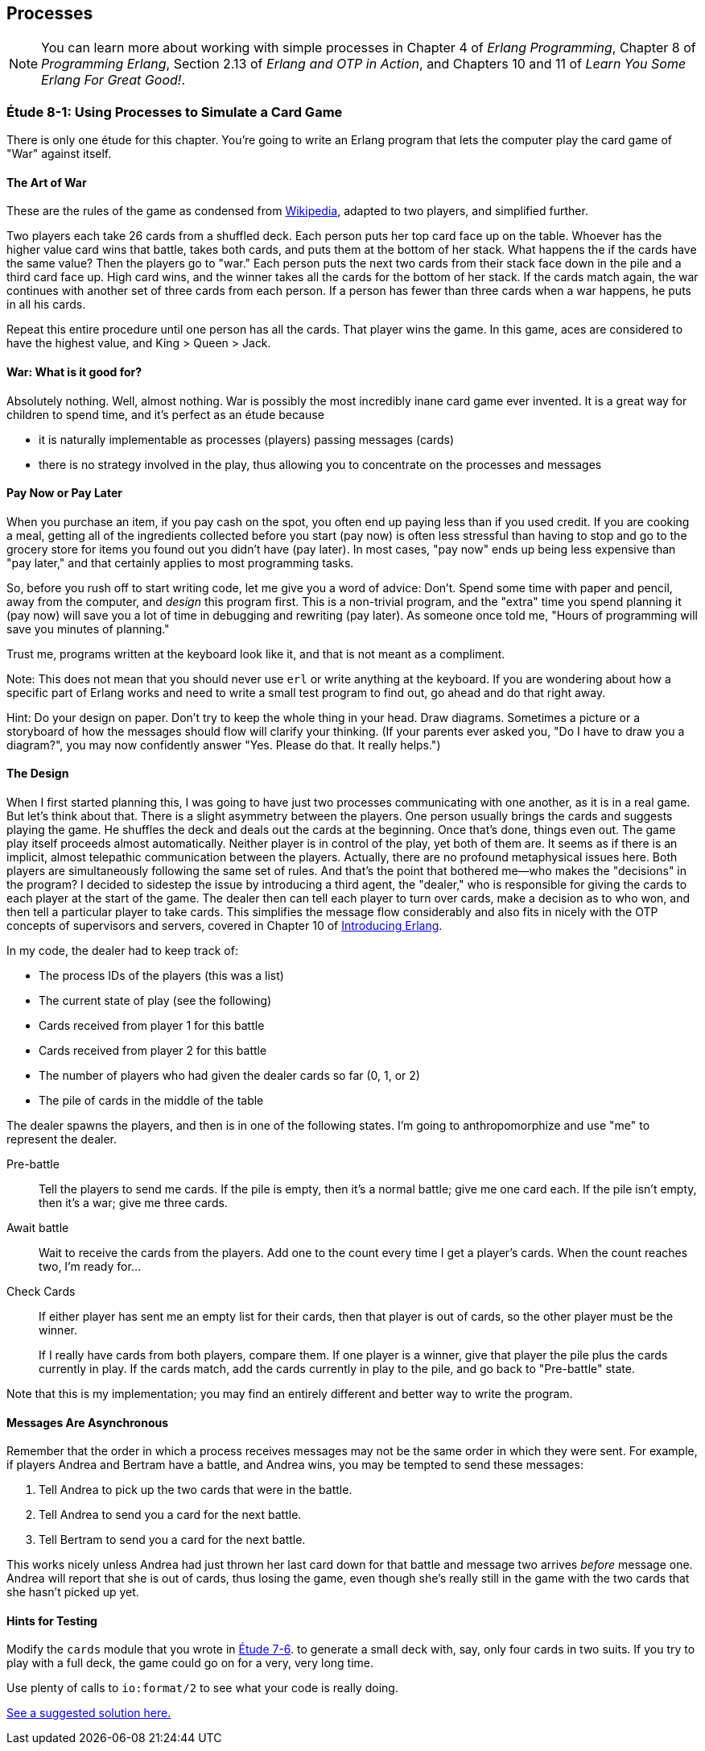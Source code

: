 [[PROCESSES]]
Processes
---------

NOTE: You can learn more about working with simple processes in Chapter 4 of _Erlang Programming_, Chapter 8 of _Programming Erlang_, Section 2.13 of _Erlang and OTP in Action_, and Chapters 10 and 11 of _Learn You Some Erlang For Great Good!_.

[[CH08-ET01]]
Étude 8-1: Using Processes to Simulate a Card Game
~~~~~~~~~~~~~~~~~~~~~~~~~~~~~~~~~~~~~~~~~~~~~~~~~~
There is only one étude for this chapter. You're going to
write an Erlang program that lets the computer play the card
game of "War" against itself.

The Art of War
^^^^^^^^^^^^^^
These are the rules of the game as condensed from
http://en.wikipedia.org/wiki/War_%28card_game%29[Wikipedia], adapted
to two players, and simplified further.

Two players each take 26 cards from a shuffled deck. Each person
puts her top card face up on the table. Whoever has the higher
value card wins that battle, takes both cards, and puts
them at the bottom of her stack. What happens the if the cards 
have the same value?
Then the players go to "war." Each person puts the next two cards from
their stack face down in the pile and a third card face up. High card
wins, and the winner takes all the cards for the bottom of her stack.
If the cards match again, the war continues with another set of three cards from
each person. If a person has fewer than three cards
when a war happens, he puts in all his cards.

Repeat this entire procedure until one person has all the cards. That player
wins the game. In this game, aces are considered to have the highest value,
and King > Queen > Jack.

War: What is it good for?
^^^^^^^^^^^^^^^^^^^^^^^^^
Absolutely nothing. Well, almost nothing. War is possibly the most
incredibly inane card game ever invented. It is a great way for children
to spend time, and it's perfect as an étude because

* it is naturally implementable as processes (players) passing messages
(cards)
* there is no strategy involved in the play, thus allowing you to concentrate
on the processes and messages

Pay Now or Pay Later
^^^^^^^^^^^^^^^^^^^^
When you purchase an item, if you pay cash on the spot, you often end up paying
less than if you used credit. If you are cooking a meal, getting all of the
ingredients collected before you start (pay now) is often less stressful than
having to stop and go to the grocery store for items you found out you didn't
have (pay later). In most cases, "pay now" ends up being less expensive than
"pay later," and that certainly applies to most programming tasks.

So, before you rush off to start writing code, let me give you a word of advice:
Don't. Spend some time with paper and pencil, away from the computer, and
_design_ this program first. This is a non-trivial program, and the "extra"
time you spend planning it (pay now) will save you a lot of time in
debugging and rewriting (pay later). As someone once told me, "Hours of
programming will save you minutes of planning."

Trust me, programs written at the keyboard look like it, and that
is not meant as a compliment.

Note: This does not mean that you should never use `erl` or write anything
at the keyboard. If you are wondering about how a specific part of Erlang
works and need to write a small test program to find out, go ahead and do that
right away.

Hint: Do your design on paper. Don't try to keep the whole thing in your
head. Draw diagrams. Sometimes a picture or a storyboard of how the
messages should flow will clarify your thinking. (If your parents ever
asked you, "Do I have to draw you a diagram?", you may now confidently
answer "Yes. Please do that. It really helps.")

The Design
^^^^^^^^^^
When I first started planning this, I was going to have just two processes
communicating with one another, as it is in a real game. But let's think
about that. There is a slight asymmetry between the players. One
person usually brings the cards and suggests playing the game. He shuffles
the deck and deals out the cards at the beginning. Once that's done, 
things even out. The game play itself proceeds almost automatically. Neither
player is in control of the play, yet both of them are. It seems as if
there is an implicit, almost telepathic communication between the players.
Actually, there are no profound metaphysical issues here. Both players
are simultaneously following the same set of rules. And that's the point that
bothered me--who makes the "decisions" in the program? I decided to sidestep
the issue by introducing a third agent, the "dealer," who is responsible for
giving the cards to each player at the start of the game. The dealer then
can tell each player to turn over cards, make a decision as to who won, and
then tell a particular player to take cards. This simplifies the message
flow considerably and also fits in nicely with the OTP concepts of supervisors
and servers, covered in Chapter 10 of
http://shop.oreilly.com/product/0636920025818.do[Introducing Erlang].


In my code, the dealer had to keep track of:

* The process IDs of the players (this was a list)
* The current state of play (see the following)
* Cards received from player 1 for this battle
* Cards received from player 2 for this battle
* The number of players who had given the dealer cards so far (0, 1, or 2)
* The pile of cards in the middle of the table

The dealer spawns the players, and then is in one of the following states.
I'm going to anthropomorphize and use "me" to represent the dealer.

Pre-battle::
  Tell the players to send me cards. If the pile is empty, then
  it's a normal battle; give me one card each. If the pile isn't empty, then
  it's a war; give me three cards.
  
Await battle::
  Wait to receive the cards from the players. Add one to the count every
  time I get a player's cards. When the count reaches two, I'm ready for...

Check Cards::
  If either player has sent me an empty list for their cards, then that player
  is out of cards, so the other player must be the winner.
+
If I really have cards from both players, compare them. If one player
is a winner, give that player the pile plus the cards currently in play.
If the cards match, add the cards currently in play to the pile, and
go back to "Pre-battle" state.

Note that this is my implementation; you may find an entirely
different and better way to write the program.

Messages Are Asynchronous
^^^^^^^^^^^^^^^^^^^^^^^^^
Remember that the order in which a process receives messages may
not be the same order in which they were sent. For example, if players
Andrea and Bertram have a battle, and Andrea wins,
you may be tempted to send these messages:

1. Tell Andrea to pick up the two cards that were in the battle.
2. Tell Andrea to send you a card for the next battle.
3. Tell Bertram to send you a card for the next battle.

This works nicely unless Andrea had just thrown her last card down
for that battle and message two arrives _before_ message one.
Andrea will report that she is out of cards, thus losing the game,
even though she's really still in the game with the two cards that
she hasn't picked up yet.

Hints for Testing
^^^^^^^^^^^^^^^^^
Modify the `cards` module that you wrote in link:ch07-higher-order-functions-and-lists.asciidoc[Étude 7-6].
to generate a small deck with, say, only
four cards in two suits. If you try to play with a full deck, the game could
go on for a very, very long time.

Use plenty of calls to `io:format/2` to see what your code is really doing.

link:code/ch08-01[See a suggested solution here.]

